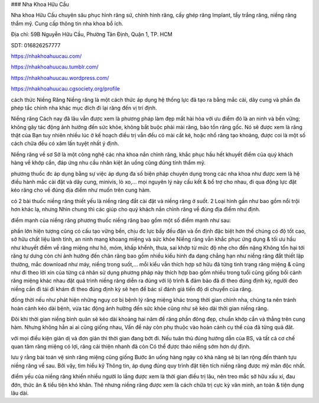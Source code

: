 ### Nha Khoa Hữu Cầu

Nha khoa Hữu Cầu chuyên sâu phục hình răng sứ, chỉnh hình răng, cấy ghép răng Implant, tẩy trắng răng, niềng răng thẩm mỹ. Cung cấp thông tin nha khoa bổ ích.

Địa chỉ: 59B Nguyễn Hữu Cầu, Phường Tân Định, Quận 1, TP. HCM

SDT: 016826257777

https://nhakhoahuucau.com/

https://nhakhoahuucau.tumblr.com/

https://nhakhoahuucau.wordpress.com/

https://nhakhoahuucau.cgsociety.org/profile

cách thức Niềng Răng
Niềng răng là một cách thức áp dụng hệ thống lực đã tạo ra bằng mắc cài, dây cung và phần đa phép tắc chỉnh nha khác mục đích đi lại răng đến vị trí định.

Niềng răng Cách nay đã lâu vẫn được xem là phương pháp làm đẹp mắt hài hòa với ưu điểm đó là an ninh và bền vững; không gây tác động ảnh hưởng đến sức khỏe, không bắt buộc phải mài răng, bảo tồn răng gốc. Nó sẽ được xem là răng thật của Bạn tuy nhiên nhiều lúc ở kế hoạch điều trị vẫn đều có mài cắt kẽ, hoặc nhổ răng tạo khoảng, được coi là một số cách chữa đều có xâm lấn tuyệt nhất ý định.

Niềng răng về sơ Sở là một công nghệ các nha khoa nắn chỉnh răng, khắc phục hầu hết khuyết điểm của quý khách hàng về khớp cắn, đáp ứng nhu cầu nhân kiệt ăn uống cũng đúng tính thẩm mỹ.

phương thuốc đc áp dụng bằng sự việc áp dụng đa số biện pháp chuyên dụng trong các nha khoa như được xem là hệ điều hành mắc cài đặt và dây cung, minivis, lò xo,… mọi nguyên lý này cấu kết & bổ trợ cho nhau, đi qua động lực đặt kéo răng cho về đúng địa điểm như muốn trên cung hàm.

có 2 bài thuốc niềng răng thiết yếu là niềng răng đắt cài đặt và niềng răng ở suốt. 2 Loại hình gần như bao gồm nổi trội hơn khác lạ, nhưng Nhìn chung thì các giúp cho quý khách nắn chỉnh răng về đúng địa điểm như định.

điểm mạnh của niềng răng
phương thuốc niềng răng bao gồm một số điểm mạnh như sau:

phần lớn hiện tượng cũng có cấu tạo vững bền, chịu đc lực bẩy đều đặn và ổn định
đặc biệt hơn thế chúng có độ tốt cao, sở hữu chất liệu lành tính, an ninh mang khoang miệng và sức khỏe
Niềng răng vẫn khắc phục ứng dụng & tối ưu hầu như khuyết điểm về răng miệng như hô, móm, khấp khểnh, thưa, sai khớp từ mức độ nhẹ cho đến nặng
Không tổn hại tới răng tự dưng còn chỉ ảnh hưởng đến chân răng
bao gồm nhiều kiểu hình đa dạng chẳng hạn như niềng răng đắt thiết lập thường, mắc download như máy, niềng trong suốt,… mỗi kiểu vẫn thích hợp sở hữu đã từng tình trạng răng miệng & cũng như đi theo lời xin của từng cá nhân
sử dụng phương pháp này thích hợp bao gồm nhiều trong tuổi cũng giống bối cảnh răng miệng khác nhau
đặt quá trình niềng răng diễn ra đúng với lộ trình & đảm bảo đã đi theo đúng định kỳ, người đeo niềng cần đi tái đi khám đi theo đúng định kỳ sẽ hẹn để bác sĩ đánh giá tiến độ di chuyển của răng.

đồng thời nếu như phát hiện những nguy cơ bị bệnh lý răng miệng khác trong thời gian chỉnh nha, chúng ta nên tránh hoàn cảnh kéo dài bệnh, vừa tác động ảnh hưởng đến sức khỏe cũng như sẽ kéo dài thời gian niềng răng.

Đôi khi thời gian niềng bình quân sẽ kéo dài khoảng hai năm để răng phần đông đẹp, chuẩn khớp cắn và thẳng trên cung hàm. Nhưng không hẳn ai ai cũng giống nhau, Vấn đề này còn phụ thuộc vào hoàn cảnh cụ thể của đã từng quả đât.

với mọi điều kiện giản dị và đơn giản thì thời gian đang bớt đi. Nếu tuân thủ đúng hướng dẫn của BS, và tất cả cơ chế quan tâm răng miệng có lợi, răng cải thiện nhanh đã còn Có thể được tháo niềng sớm hơn dự định.

lưu ý rằng bài toán vệ sinh răng miệng cũng giống Bước ăn uống hàng ngày có khả năng sẽ bị lan rộng đến thành tựu niềng răng về sau. Bởi vậy, tìm hiểu kỹ Thông tin, áp dụng đúng quy trình đặt tiện tích niềng răng được mỹ mãn độc nhất.

điểm yếu của niềng răng khiến nhiều người lo lắng được xem là thời gian điều trị lâu, nên treo mắc sở hữu xấu xí, đau đớn, thức ăn & tiểu tiện khó khăn. Thê nhưng niềng răng được xem là cách chữa trị cực kỳ văn minh, an toàn & tiện dụng lâu dài.
